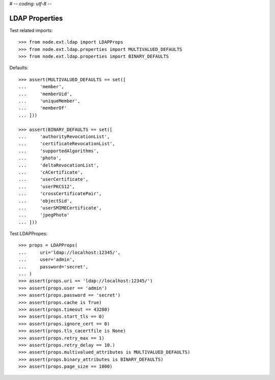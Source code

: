 # -*- coding: utf-8 -*-

LDAP Properties
===============

Test related imports::

    >>> from node.ext.ldap import LDAPProps
    >>> from node.ext.ldap.properties import MULTIVALUED_DEFAULTS
    >>> from node.ext.ldap.properties import BINARY_DEFAULTS

Defaults::

    >>> assert(MULTIVALUED_DEFAULTS == set([
    ...     'member',
    ...     'memberUid',
    ...     'uniqueMember',
    ...     'memberOf'
    ... ]))

    >>> assert(BINARY_DEFAULTS == set([
    ...     'authorityRevocationList',
    ...     'certificateRevocationList',
    ...     'supportedAlgorithms',
    ...     'photo',
    ...     'deltaRevocationList',
    ...     'cACertificate',
    ...     'userCertificate',
    ...     'userPKCS12',
    ...     'crossCertificatePair',
    ...     'objectSid',
    ...     'userSMIMECertificate',
    ...     'jpegPhoto'
    ... ]))

Test LDAPPropes::

    >>> props = LDAPProps(
    ...     uri='ldap://localhost:12345/',
    ...     user='admin',
    ...     password='secret',
    ... )
    >>> assert(props.uri == 'ldap://localhost:12345/')
    >>> assert(props.user == 'admin')
    >>> assert(props.password == 'secret')
    >>> assert(props.cache is True)
    >>> assert(props.timeout == 43200)
    >>> assert(props.start_tls == 0)
    >>> assert(props.ignore_cert == 0)
    >>> assert(props.tls_cacertfile is None)
    >>> assert(props.retry_max == 1)
    >>> assert(props.retry_delay == 10.)
    >>> assert(props.multivalued_attributes is MULTIVALUED_DEFAULTS)
    >>> assert(props.binary_attributes is BINARY_DEFAULTS)
    >>> assert(props.page_size == 1000)

